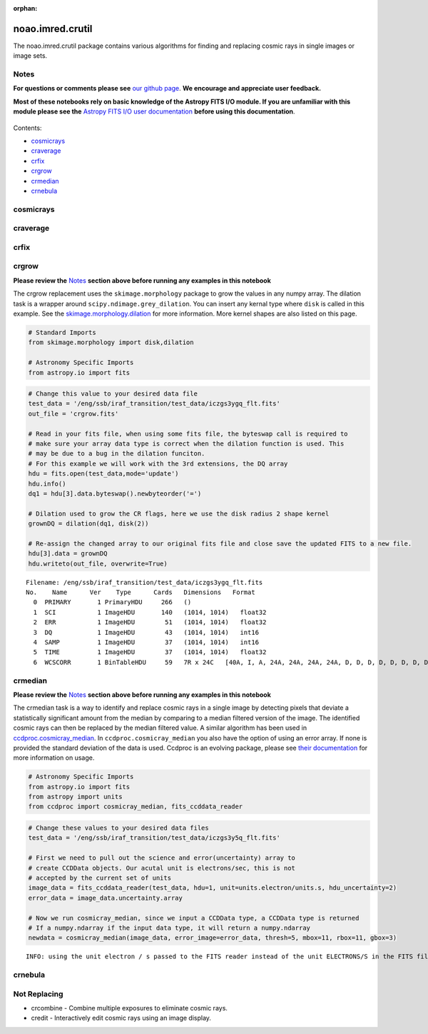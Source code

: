 :orphan:


noao.imred.crutil
=================

The noao.imred.crutil package contains various algorithms for finding
and replacing cosmic rays in single images or image sets.

Notes
-----

**For questions or comments please see** `our github
page <https://github.com/spacetelescope/stak>`__. **We encourage and
appreciate user feedback.**

**Most of these notebooks rely on basic knowledge of the Astropy FITS
I/O module. If you are unfamiliar with this module please see the**
`Astropy FITS I/O user
documentation <http://docs.astropy.org/en/stable/io/fits/>`__ **before
using this documentation**.

.. figure:: static/150pxblueconstuc.png
   :alt: Work in progress

Contents:

-  `cosmicrays <#cosmicrays>`__
-  `craverage <#craverage>`__
-  `crfix <#crfix>`__
-  `crgrow <#crgrow>`__
-  `crmedian <#crmedian>`__
-  `crnebula <#crnebula>`__



cosmicrays
----------

.. figure:: static/150pxblueconstuc.png
   :alt: Work in progress



craverage
---------

.. figure:: static/150pxblueconstuc.png
   :alt: Work in progress



crfix
-----

.. figure:: static/150pxblueconstuc.png
   :alt: Work in progress



crgrow
------

**Please review the** `Notes <#notes>`__ **section above before running
any examples in this notebook**

The crgrow replacement uses the ``skimage.morphology`` package to grow
the values in any numpy array. The dilation task is a wrapper around
``scipy.ndimage.grey_dilation``. You can insert any kernal type where
``disk`` is called in this example. See the
`skimage.morphology.dilation <http://scikit-image.org/docs/dev/api/skimage.morphology.html#skimage.morphology.dilation>`__
for more information. More kernel shapes are also listed on this page.

.. code:: ipython3

    # Standard Imports
    from skimage.morphology import disk,dilation
    
    # Astronomy Specific Imports
    from astropy.io import fits

.. code:: ipython3

    # Change this value to your desired data file
    test_data = '/eng/ssb/iraf_transition/test_data/iczgs3ygq_flt.fits'
    out_file = 'crgrow.fits'
    
    # Read in your fits file, when using some fits file, the byteswap call is required to
    # make sure your array data type is correct when the dilation function is used. This
    # may be due to a bug in the dilation funciton.
    # For this example we will work with the 3rd extensions, the DQ array
    hdu = fits.open(test_data,mode='update')
    hdu.info()
    dq1 = hdu[3].data.byteswap().newbyteorder('=')
    
    # Dilation used to grow the CR flags, here we use the disk radius 2 shape kernel
    grownDQ = dilation(dq1, disk(2))
    
    # Re-assign the changed array to our original fits file and close save the updated FITS to a new file.
    hdu[3].data = grownDQ
    hdu.writeto(out_file, overwrite=True)


.. parsed-literal::

    Filename: /eng/ssb/iraf_transition/test_data/iczgs3ygq_flt.fits
    No.    Name      Ver    Type      Cards   Dimensions   Format
      0  PRIMARY       1 PrimaryHDU     266   ()      
      1  SCI           1 ImageHDU       140   (1014, 1014)   float32   
      2  ERR           1 ImageHDU        51   (1014, 1014)   float32   
      3  DQ            1 ImageHDU        43   (1014, 1014)   int16   
      4  SAMP          1 ImageHDU        37   (1014, 1014)   int16   
      5  TIME          1 ImageHDU        37   (1014, 1014)   float32   
      6  WCSCORR       1 BinTableHDU     59   7R x 24C   [40A, I, A, 24A, 24A, 24A, 24A, D, D, D, D, D, D, D, D, 24A, 24A, D, D, D, D, J, 40A, 128A]   




crmedian
--------

**Please review the** `Notes <#notes>`__ **section above before running
any examples in this notebook**

The crmedian task is a way to identify and replace cosmic rays in a
single image by detecting pixels that deviate a statistically
significant amount from the median by comparing to a median filtered
version of the image. The identified cosmic rays can then be replaced by
the median filtered value. A similar algorithm has been used in
`ccdproc.cosmicray\_median <http://ccdproc.readthedocs.io/en/latest/api/ccdproc.cosmicray_median.html#ccdproc.cosmicray_median>`__.
In ``ccdproc.cosmicray_median`` you also have the option of using an
error array. If none is provided the standard deviation of the data is
used. Ccdproc is an evolving package, please see `their
documentation <https://ccdproc.readthedocs.io/en/latest/>`__ for more
information on usage.

.. code:: ipython3

    # Astronomy Specific Imports
    from astropy.io import fits
    from astropy import units
    from ccdproc import cosmicray_median, fits_ccddata_reader

.. code:: ipython3

    # Change these values to your desired data files
    test_data = '/eng/ssb/iraf_transition/test_data/iczgs3y5q_flt.fits'
    
    # First we need to pull out the science and error(uncertainty) array to 
    # create CCDData objects. Our acutal unit is electrons/sec, this is not
    # accepted by the current set of units
    image_data = fits_ccddata_reader(test_data, hdu=1, unit=units.electron/units.s, hdu_uncertainty=2)
    error_data = image_data.uncertainty.array
    
    # Now we run cosmicray_median, since we input a CCDData type, a CCDData type is returned
    # If a numpy.ndarray if the input data type, it will return a numpy.ndarray
    newdata = cosmicray_median(image_data, error_image=error_data, thresh=5, mbox=11, rbox=11, gbox=3)


.. parsed-literal::

    INFO: using the unit electron / s passed to the FITS reader instead of the unit ELECTRONS/S in the FITS file. [ccdproc.ccddata]




crnebula
--------

.. figure:: static/150pxblueconstuc.png
   :alt: Work in progress



Not Replacing
-------------

-  crcombine - Combine multiple exposures to eliminate cosmic rays.
-  credit - Interactively edit cosmic rays using an image display.

